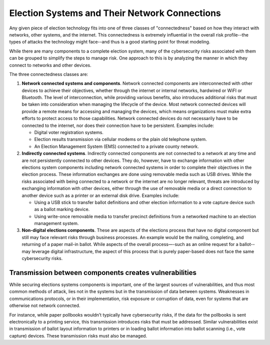 ..
  Created by: mike garcia
  To: remake of connectedness class section of the Handbook

Election Systems and Their Network Connections
----------------------------------------------

Any given piece of election technology fits into one of three classes of "connectedness" based on how they interact with networks, other systems, and the internet. This connectedness is extremely influential in the overall risk profile--the types of attacks the technology might face--and thus is a good starting point for threat modeling.

While there are many components to a complete election system, many of the cybersecurity risks associated with them can be grouped to simplify the steps to manage risk. One approach to this is by analyzing the manner in which they connect to networks and other devices. 

The three connectedness classes are:

#. **Network connected systems and components**. Network connected components are interconnected with other devices to achieve their objectives, whether through the internet or internal networks, hardwired or WiFI or Bluetooth. The level of interconnection, while providing various benefits, also introduces additional risks that must be taken into consideration when managing the lifecycle of the device. Most network connected devices will provide a remote means for accessing and managing the devices, which means organizations must make extra efforts to protect access to those capabilities. Network connected devices do not necessarily have to be connected to the internet, nor does their connection have to be persistent. Examples include:

   * Digital voter registration systems.
   * Election results transmission via cellular modems or the plain old telephone system.
   * An Election Management System (EMS) connected to a private county network.
   
#. **Indirectly connected systems**. Indirectly connected components are not connected to a network at any time and are not persistently connected to other devices. They do, however, have to exchange information with other elections system components including network connected systems in order to complete their objectives in the election process. These information exchanges are done using removable media such as USB drives. While the risks associated with being connected to a network or the internet are no longer relevant, threats are introduced by exchanging information with other devices, either through the use of removable media or a direct connection to another device such as a printer or an external disk drive. Examples include:

   * Using a USB stick to transfer ballot definitions and other election information to a vote capture device such as a ballot marking device.
   * Using write-once removable media to transfer precinct definitions from a networked machine to an election management system.
  
#. **Non-digital elections components**. These are aspects of the elections process that have no digital component but still may face relevant risks through business processes. An example would be the mailing, completing, and returning of a paper mail-in ballot. While aspects of the overall process—-such as an online request for a ballot--may leverage digital infrastructure, the aspect of this process that is purely paper-based does not face the same cybersecurity risks.

Transmission between components creates vulnerabilities
*******************************************************

While securing elections systems components is important, one of the largest sources of vulnerabilities, and thus most common methods of attack, lies not in the systems but in the transmission of data between systems. Weaknesses in communications protocols, or in their implementation, risk exposure or corruption of data, even for systems that are otherwise not network connected. 

For instance, while paper pollbooks wouldn’t typically have cybersecurity risks, if the data for the pollbooks is sent electronically to a printing service, this transmission introduces risks that must be addressed. Similar vulnerabilities exist in transmission of ballot layout information to printers or in loading ballot information into ballot scanning (i.e., vote capture) devices. These transmission risks must also be managed.